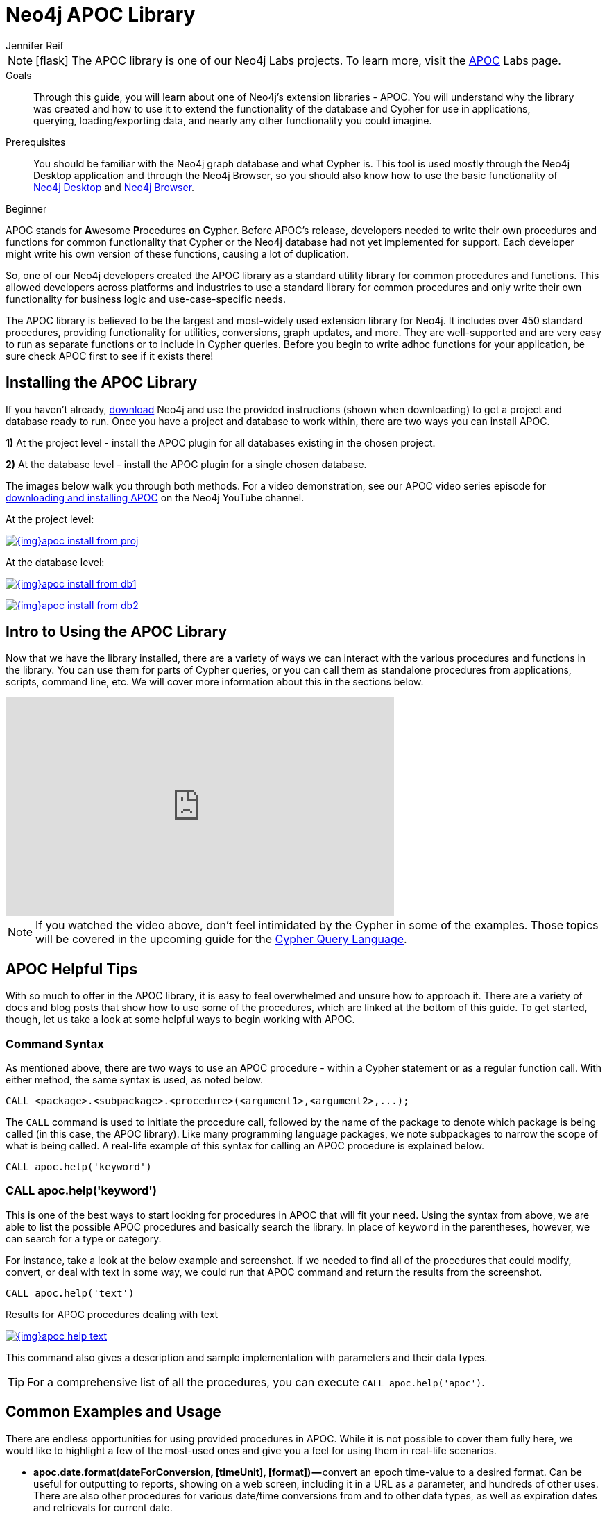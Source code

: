 = Neo4j APOC Library
:level: Beginner
:page-level: Beginner
:experimental:
:neo4j-version: 3.4.0
:author: Jennifer Reif
:category: labs
:tags: graph-platform, apoc, utilities, libraries, procedures, functions
:description: Through this guide, you will learn about one of Neo4j's extension libraries - APOC.

====
[NOTE]
icon:flask[size=2x]
The APOC library is one of our Neo4j Labs projects.
To learn more, visit the https://neo4j.com/labs/apoc/[APOC^] Labs page.
====

.Goals
[abstract]
{description}
You will understand why the library was created and how to use it to extend the functionality of the database and Cypher for use in applications, querying, loading/exporting data, and nearly any other functionality you could imagine.

.Prerequisites
[abstract]
You should be familiar with the Neo4j graph database and what Cypher is.
This tool is used mostly through the Neo4j Desktop application and through the Neo4j Browser, so you should also know how to use the basic functionality of link:/developer/neo4j-desktop/[Neo4j Desktop] and link:/developer/neo4j-browser/[Neo4j Browser].

[role=expertise {level}]
{level}

[#about-apoc]
APOC stands for **A**wesome **P**rocedures **o**n **C**ypher.
Before APOC's release, developers needed to write their own procedures and functions for common functionality that Cypher or the Neo4j database had not yet implemented for support.
Each developer might write his own version of these functions, causing a lot of duplication.

So, one of our Neo4j developers created the APOC library as a standard utility library for common procedures and functions.
This allowed developers across platforms and industries to use a standard library for common procedures and only write their own functionality for business logic and use-case-specific needs.

The APOC library is believed to be the largest and most-widely used extension library for Neo4j.
It includes over 450 standard procedures, providing functionality for utilities, conversions, graph updates, and more.
They are well-supported and are very easy to run as separate functions or to include in Cypher queries.
Before you begin to write adhoc functions for your application, be sure check APOC first to see if it exists there!

[#installing-apoc]
== Installing the APOC Library

If you haven't already, http://neo4j.org/download/[download] Neo4j and use the provided instructions (shown when downloading) to get a project and database ready to run.
Once you have a project and database to work within, there are two ways you can install APOC.

*1)* At the project level - install the APOC plugin for all databases existing in the chosen project.

*2)* At the database level - install the APOC plugin for a single chosen database.

The images below walk you through both methods.
For a video demonstration, see our APOC video series episode for https://youtu.be/b1Yr2nHNS4M[downloading and installing APOC^] on the Neo4j YouTube channel.

.At the project level:
image:{img}apoc_install_from_proj.png[link="{img}apoc_install_from_proj.png",role="popup-link"]

.At the database level:
image:{img}apoc_install_from_db1.png[link="{img}apoc_install_from_db1.png",role="popup-link"]

image:{img}apoc_install_from_db2.png[link="{img}apoc_install_from_db2.png",role="popup-link"]

[#apoc-intro]
== Intro to Using the APOC Library

Now that we have the library installed, there are a variety of ways we can interact with the various procedures and functions in the library.
You can use them for parts of Cypher queries, or you can call them as standalone procedures from applications, scripts, command line, etc.
We will cover more information about this in the sections below.

++++
<div class="responsive-embed">
<iframe width="560" height="315" src="https://www.youtube.com/embed/b1Yr2nHNS4M" frameborder="0" allowfullscreen></iframe>
</div>
++++

****
[NOTE]
If you watched the video above, don't feel intimidated by the Cypher in some of the examples.
Those topics will be covered in the upcoming guide for the https://neo4j.com/developer/cypher/[Cypher Query Language].
****

[#apoc-tips]
== APOC Helpful Tips

With so much to offer in the APOC library, it is easy to feel overwhelmed and unsure how to approach it.
There are a variety of docs and blog posts that show how to use some of the procedures, which are linked at the bottom of this guide.
To get started, though, let us take a look at some helpful ways to begin working with APOC.

=== Command Syntax

As mentioned above, there are two ways to use an APOC procedure - within a Cypher statement or as a regular function call.
With either method, the same syntax is used, as noted below.

[source,cypher]
----
CALL <package>.<subpackage>.<procedure>(<argument1>,<argument2>,...);
----

The `CALL` command is used to initiate the procedure call, followed by the name of the package to denote which package is being called (in this case, the APOC library).
Like many programming language packages, we note subpackages to narrow the scope of what is being called.
A real-life example of this syntax for calling an APOC procedure is explained below.

[source,cypher]
----
CALL apoc.help('keyword')
----

=== CALL apoc.help('keyword')

This is one of the best ways to start looking for procedures in APOC that will fit your need.
Using the syntax from above, we are able to list the possible APOC procedures and basically search the library.
In place of `keyword` in the parentheses, however, we can search for a type or category.

For instance, take a look at the below example and screenshot.
If we needed to find all of the procedures that could modify, convert, or deal with text in some way, we could run that APOC command and return the results from the screenshot.

[source,cypher]
----
CALL apoc.help('text')
----

.Results for APOC procedures dealing with text
image:{img}apoc_help_text.png[link="{img}apoc_help_text.png",role="popup-link"]

This command also gives a description and sample implementation with parameters and their data types.

****
[TIP]
For a comprehensive list of all the procedures, you can execute `CALL apoc.help('apoc')`.
****

[#apoc-examples]
== Common Examples and Usage

There are endless opportunities for using provided procedures in APOC.
While it is not possible to cover them fully here, we would like to highlight a few of the most-used ones and give you a feel for using them in real-life scenarios.

* *apoc.date.format(dateForConversion, [timeUnit], [format]) —* convert an epoch time-value to a desired format.
Can be useful for outputting to reports, showing on a web screen, including it in a URL as a parameter, and hundreds of other uses.
There are also other procedures for various date/time conversions from and to other data types, as well as expiration dates and retrievals for current date.

****
[NOTE]
Neo4j 3.4 released some date/time functionality as part of the core product.
If you are using 3.4, you may not need APOC for common date/time work.
For any users on previous versions, APOC is the best way to incorporate this functionality.
More information about using the date/time functionality can be found in the resources at the bottom of this guide.
****

* *apoc.load.json(url) -* load data from a URL or a JSON-formatted file and use Cypher statements to create or update data in Neo4j database.
Excellent for calling an API and dumping retrieved data into Neo4j.
Other similar procedures exist for `apoc.load.jdbc` for a direct JDBC to a database, `apoc.load.xml` for xml data, and `apoc.load.csv` for CSV flat files.
No matter what your data import needs might be, APOC is likely to have something to address them.

****
[NOTE]
For more information on using APOC for data import, check out our https://neo4j.com/developer/data-import/[Data Import section].
****

* *apoc.periodic.iterate(query1, query2, {param1: value1}) —* used as a sort of batch loader.
Can pull a list of results in the first query, then execute another query on each of those query1 results to update each one or retrieve other data for it.
Can set parameters for batch size, variables, retry number, etc.
There are a number of variations on this procedure for running background processes, managing threads, and committing/submitting/canceling processes.

[#apoc-help]
== Getting Help and Asking Questions about APOC

If you have consulted the documentation, blogs, and other resources and still cannot solve how use APOC in a particular query or function, you can reach out to a variety of Neo4j and community experts.
The different options and descriptions of each type are listed below.

* https://community.neo4j.com[Neo4j Online Community^] - post questions and answer other users' posts in a message-based forum.
* https://github.com/neo4j-contrib/neo4j-apoc-procedures[APOC GitHub project^] - post GitHub issues for items that are not working as documented or pull requests for additional features or updates.
Issues will be prioritized and included in future releases of the APOC library.

[#apoc-resources]
== Resources
* https://neo4j.com/docs/labs/apoc/current/[APOC Documentation^]
* https://medium.com/neo4j/explore-new-worlds-adding-plugins-to-neo4j-26e6a8e5d37e[Installing Plugins: Blog post^]
* https://www.youtube.com/watch?v=V1DTBjetIfk&list=PL9Hl4pk2FsvXEww23lDX_owoKoqqBQpdq[YouTube: APOC Video Series^]
* https://www.adamcowley.co.uk/neo4j/temporal-native-dates/[Date/Time Functionality: Adam's blog post^]
* https://neo4j.com/docs/developer-manual/3.4/cypher/syntax/temporal/[Date/Time Data Types: Neo4j documentation^]
* https://neo4j.com/docs/developer-manual/3.4/cypher/functions/temporal/[Date/Time Functions: Neo4j documentation^]
